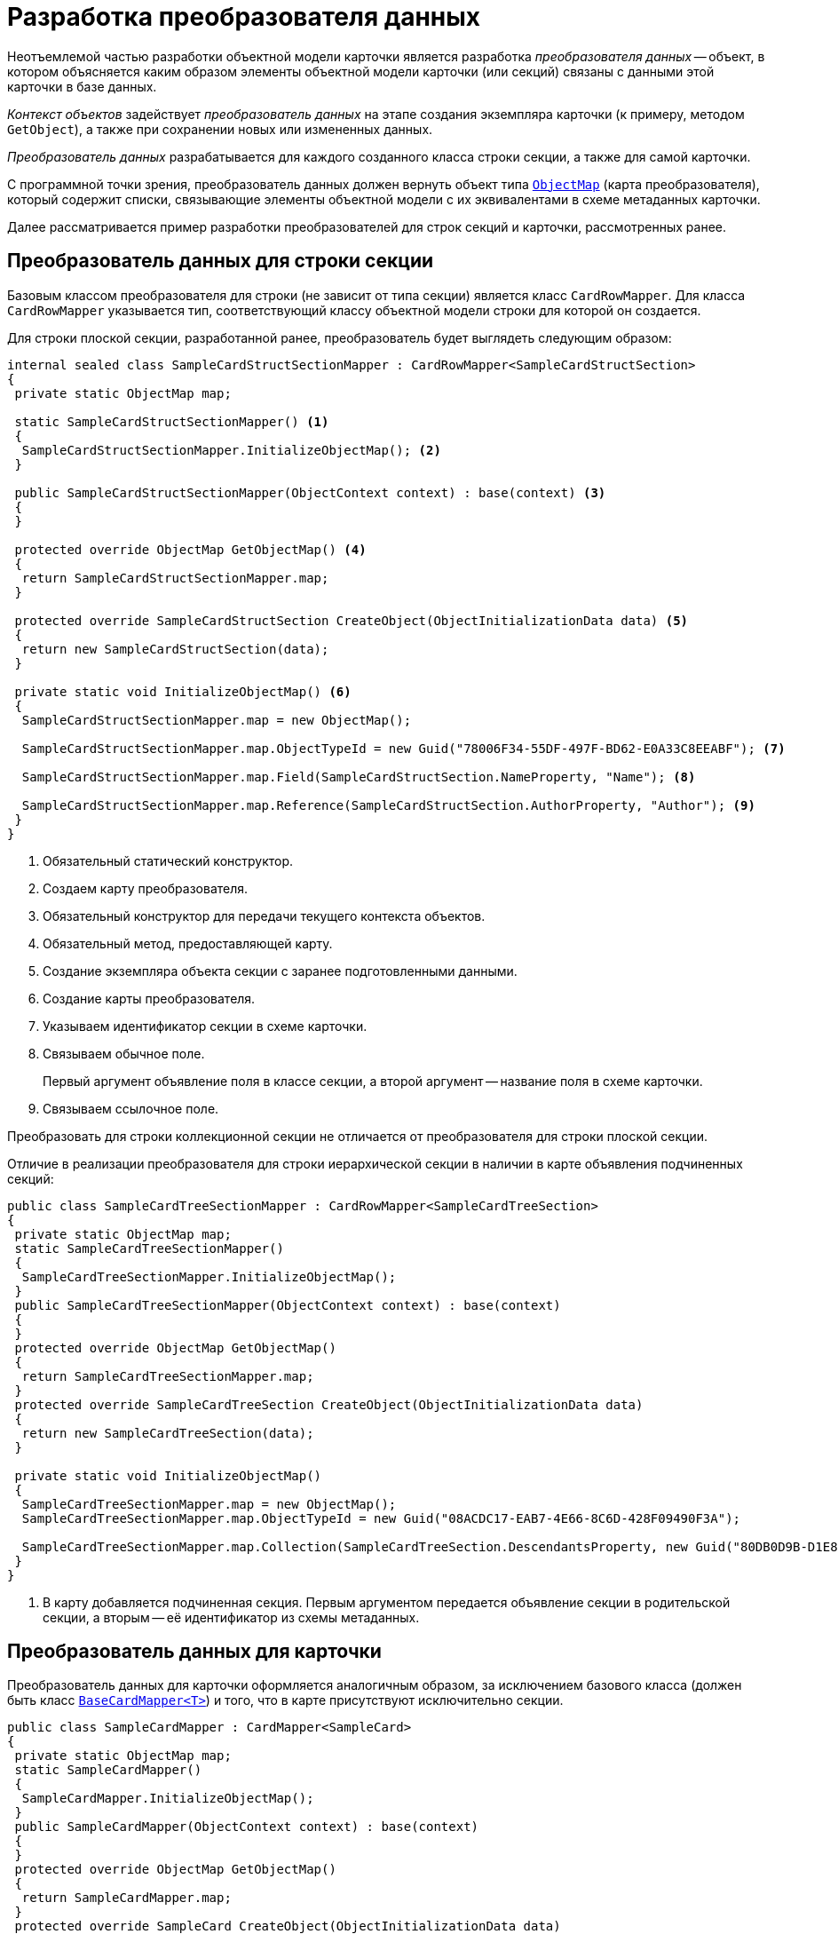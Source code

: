 = Разработка преобразователя данных

Неотъемлемой частью разработки объектной модели карточки является разработка _преобразователя данных_ -- объект, в котором объясняется каким образом элементы объектной модели карточки (или секций) связаны с данными этой карточки в базе данных.

_Контекст объектов_ задействует _преобразователь данных_ на этапе создания экземпляра карточки (к примеру, методом `GetObject`), а также при сохранении новых или измененных данных.

_Преобразователь данных_ разрабатывается для каждого созданного класса строки секции, а также для самой карточки.

С программной точки зрения, преобразователь данных должен вернуть объект типа `xref:api/DocsVision/Platform/ObjectModel/Mapping/ObjectMap_CL.adoc[ObjectMap]` (карта преобразователя), который содержит списки, связывающие элементы объектной модели с их эквивалентами в схеме метаданных карточки.

Далее рассматривается пример разработки преобразователей для строк секций и карточки, рассмотренных ранее.

== Преобразователь данных для строки секции

Базовым классом преобразователя для строки (не зависит от типа секции) является класс `CardRowMapper`. Для класса `CardRowMapper` указывается тип, соответствующий классу объектной модели строки для которой он создается.

.Для строки плоской секции, разработанной ранее, преобразователь будет выглядеть следующим образом:
[source,csharp]
----
internal sealed class SampleCardStructSectionMapper : CardRowMapper<SampleCardStructSection>
{
 private static ObjectMap map;

 static SampleCardStructSectionMapper() <.>
 {
  SampleCardStructSectionMapper.InitializeObjectMap(); <.>
 }

 public SampleCardStructSectionMapper(ObjectContext context) : base(context) <.>
 {
 }

 protected override ObjectMap GetObjectMap() <.>
 {
  return SampleCardStructSectionMapper.map;
 }

 protected override SampleCardStructSection CreateObject(ObjectInitializationData data) <.>
 {
  return new SampleCardStructSection(data);
 }

 private static void InitializeObjectMap() <.>
 {
  SampleCardStructSectionMapper.map = new ObjectMap();

  SampleCardStructSectionMapper.map.ObjectTypeId = new Guid("78006F34-55DF-497F-BD62-E0A33C8EEABF"); <.>
  
  SampleCardStructSectionMapper.map.Field(SampleCardStructSection.NameProperty, "Name"); <.>

  SampleCardStructSectionMapper.map.Reference(SampleCardStructSection.AuthorProperty, "Author"); <.>
 }
}
----
<.> Обязательный статический конструктор.
<.> Создаем карту преобразователя.
<.> Обязательный конструктор для передачи текущего контекста объектов.
<.> Обязательный метод, предоставляющей карту.
<.> Создание экземпляра объекта секции с заранее подготовленными данными.
<.> Создание карты преобразователя.
<.> Указываем идентификатор секции в схеме карточки.
<.> Связываем обычное поле.
+
Первый аргумент объявление поля в классе секции, а второй аргумент -- название поля в схеме карточки.
+
<.> Связываем ссылочное поле.

Преобразовать для строки коллекционной секции не отличается от преобразователя для строки плоской секции.

.Отличие в реализации преобразователя для строки иерархической секции в наличии в карте объявления подчиненных секций:
[source,csharp]
----
public class SampleCardTreeSectionMapper : CardRowMapper<SampleCardTreeSection>
{
 private static ObjectMap map;
 static SampleCardTreeSectionMapper()
 {
  SampleCardTreeSectionMapper.InitializeObjectMap();
 }
 public SampleCardTreeSectionMapper(ObjectContext context) : base(context)
 {
 }
 protected override ObjectMap GetObjectMap()
 {
  return SampleCardTreeSectionMapper.map;
 }
 protected override SampleCardTreeSection CreateObject(ObjectInitializationData data)
 {
  return new SampleCardTreeSection(data);
 }

 private static void InitializeObjectMap()
 {
  SampleCardTreeSectionMapper.map = new ObjectMap();
  SampleCardTreeSectionMapper.map.ObjectTypeId = new Guid("08ACDC17-EAB7-4E66-8C6D-428F09490F3A");

  SampleCardTreeSectionMapper.map.Collection(SampleCardTreeSection.DescendantsProperty, new Guid("80DB0D9B-D1E8-4A4D-8001-E71AC07B10CE")); <.>
 }
}
----
<.> В карту добавляется подчиненная секция. Первым аргументом передается объявление секции в родительской секции, а вторым -- её идентификатор из схемы метаданных.

== Преобразователь данных для карточки

Преобразователь данных для карточки оформляется аналогичным образом, за исключением базового класса (должен быть класс `xref:api/DocsVision/BackOffice/ObjectModel/Mapping/BaseCardMapper_CL.adoc[BaseCardMapper<T>]`) и того, что в карте присутствуют исключительно секции.

[source,csharp]
----
public class SampleCardMapper : CardMapper<SampleCard>
{
 private static ObjectMap map;
 static SampleCardMapper()
 {
  SampleCardMapper.InitializeObjectMap();
 }
 public SampleCardMapper(ObjectContext context) : base(context)
 {
 }
 protected override ObjectMap GetObjectMap()
 {
  return SampleCardMapper.map;
 }
 protected override SampleCard CreateObject(ObjectInitializationData data)
 {
  return new SampleCard(data);
 }
 private static void InitializeObjectMap()
 {
  SampleCardMapper.map = new ObjectMap();

  SampleCardMapper.map.ObjectTypeId = new Guid("E1BF5846-FE0C-424B-9B71-B58D1A526BCF"); <.>

  SampleCardMapper.map.Collection(SampleCard.StructSectionProperty, new Guid("A3F0B456-587E-4769-B019-467AD4EB9BF8")); <.>
  SampleCardMapper.map.Collection(SampleCard.CollectionSectionProperty, new Guid("F6E9E009-7447-435D-8DB8-C3E4187E2D61"));
  SampleCardMapper.map.Collection(SampleCard.TreeSectionProperty, new Guid("EA968311-3702-4568-9663-2CE9CBE09CC6"));
 }
}
----
<.> Идентификатор типа карточки.
<.> Регистрация секций в карте преобразователя.

== Преобразователь данных для справочника

Класс преобразователя данных для справочника реализуется по аналогии с преобразователя данных карточки. Единственное отличие -- базовый класс здесь `xref:api/DocsVision/Platform/ObjectModel/Mapping/DictionaryMapper_CL.adoc[DictionaryMapper<T>]`.

[source,csharp]
----
public class SampleDictionaryMapper : DictionaryMapper<SampleDictionary>
{
 private static ObjectMap map;
 static SampleDictionaryMapper()
 {
  SampleDictionaryMapper.InitializeObjectMap();
 }
 public SampleDictionaryMapper(ObjectContext context) : base(context)
 {
 }
 protected override ObjectMap GetObjectMap()
 {
  return SampleDictionaryMapper.map;
 }
 protected override SampleDictionary CreateObject(ObjectInitializationData data)
 {
  return new SampleDictionary(data);
 }
 private static void InitializeObjectMap()
 {
  SampleDictionaryMapper.map = new ObjectMap();
  
  SampleDictionaryMapper.map.ObjectTypeId = new Guid("4E32BC51-5F50-4F68-9D0F-3BFBB6523B14"); <.>
  SampleDictionaryMapper.map.Collection(SampleDictionary.TreeSectionProperty, new Guid("0CD96A19-59EF-44EC-AF47-977A56BDDB32"));
 }
}
----
<.> Идентификатор типа справочника.

== Регистрация преобразователей данных

После того как классы преобразователей данных били разработаны, требуется создать еще один класс -- _фабрика преобразователей данных_. В созданном классе нужно связать тип преобразователя к классу карточки или секции, за который он отвечает. Базовым классом для _фабрики преобразователей данных_ выступает класс `ObjectMapperFactory`.

[source,csharp]
----
public sealed class SampleCardsMapperFactory : ObjectMapperFactory
{
 public SampleCardsMapperFactory(ObjectContext context) : base(context)
 {
  base.RegisterObjectMapper(typeof(SampleCardStructSection), typeof(SampleCardStructSectionMapper)); <.>
  base.RegisterObjectMapper(typeof(SampleCardCollectionSection), typeof(SampleCardCollectionSectionMapper));
  base.RegisterObjectMapper(typeof(SampleCardTreeSection), typeof(SampleCardTreeSectionMapper));
  base.RegisterObjectMapper(typeof(SampleCard), typeof(SampleCardMapper));
 }
}
----
<.> В метод передается тип объектной модели строки секции или карточки, а также тип соответствующего преобразователя.

Чтобы контекст объектов мог работать с типами карточек и секций, для которых разработаны _фабрики преобразователей данных_, эти фабрики должны быть добавлены в контекст (см. на примере добавления фабрики `BackOfficeMapperFactory` в xref:samples/object-model/init-context.adoc[примере]).
